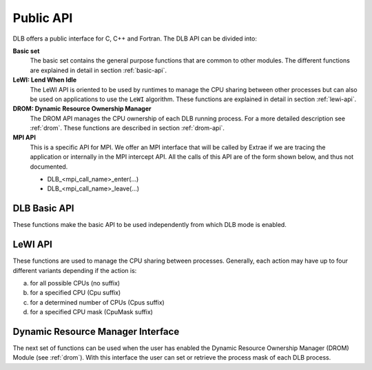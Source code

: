 **********
Public API
**********

DLB offers a public interface for C, C++ and Fortran. The DLB API can be divided into:

**Basic set**
    The basic set contains the general purpose functions that are common to other
    modules. The different functions are explained in detail in section :ref:`basic-api`.

**LeWI: Lend When Idle**
    The LeWI API is oriented to be used by runtimes to manage the CPU sharing between
    other processes but can also be used on applications to use the ``LeWI``
    algorithm. These functions are explained in detail in section
    :ref:`lewi-api`.

**DROM: Dynamic Resource Ownership Manager**
    The DROM API manages the CPU ownership of each DLB running process. For a more
    detailed description see :ref:`drom`. These functions are described in section
    :ref:`drom-api`.

**MPI API**
    This is a specific API for MPI. We offer an MPI interface that will be called by
    Extrae if we are tracing the application or internally in the MPI intercept API.
    All the calls of this API are of the form shown below, and thus not documented.

    - DLB_<mpi_call_name>_enter(...)
    - DLB_<mpi_call_name>_leave(...)


..     TALP: Tracking Application Low-level Performance
..        To be done


.. _basic-api:

=============
DLB Basic API
=============

These functions make the basic API to be used independently from which DLB mode is enabled.

.. function:: int DLB_Init(int ncpus, const_dlb_cpu_set_t mask, const char \*dlb_args)

    Initialize DLB library and all its internal data structures. Must be called once and only
    once by each process in the DLB system.

.. function:: int DLB_Finalize(void)

    Finalize DLB library and clean up all its data structures. Must be called by each process
    before exiting the system.

.. function:: int DLB_Enable(void)

    Enable DLB and all its features in case it was previously disabled, otherwise it has no effect.
    It can be used in conjunction with ``DLB_Disable`` to delimit sections of the code where
    DLB calls will not have effect.

.. function:: int DLB_Disable(void)

    Disable DLB actions for the calling process. This call resets the original resources for the
    process and returns any external CPU it may be using at that time. While DLB is disabled there
    will not be any resource sharing for this process.

.. function:: int DLB_SetMaxParallelism(int max)

    Set the maximum number of resources to be used by the calling process. Useful to
    delimit sections of the code that the developer knows that only a maximum number of CPUs can
    benefit the execution. If a process reaches its maximum number of resources used at any
    time, subsequent calls to borrow CPUs will be ignored until some of them are returned.


.. function:: int DLB_CallbackSet(dlb_callbacks_t which, dlb_callback_t callback, void \*arg)
              int DLB_CallbackGet(dlb_callbacks_t which, dlb_callback_t \*callback, void \*\*arg)

    Setter and Getter for DLB callbacks. See section :ref:`callbacks`.

.. function:: int DLB_PollDROM(int \*ncpus, dlb_cpu_set_t mask)
              int DLB_PollDROM_Update(void)

    Poll DROM module to check if the process needs to adapt to a new mask or number of CPUs.

.. function:: int DLB_SetVariable(const char \*variable, const char \*value)
              int DLB_GetVariable(const char \*variable, char \*value)

    Set or get a DLB internal variable. These variables are the same ones specified in ``DLB_ARGS``,
    although not all of them can be modified at runtime. If the variable is readonly the setter
    function will return an error.

.. function:: int DLB_PrintVariables(int print_extra)
              int DLB_PrintShmem(int num_columns, dlb_printshmem_flags_t print_flags)

    Print to stdout the information about the DLB internal variables and the status of the shared
    memories.

.. function:: const char* DLB_Strerror(int errnum)

    Obtain a string that describes the error code passed in the argument.

.. _lewi-api:

========
LeWI API
========

These functions are used to manage the CPU sharing between processes. Generally, each action may
have up to four different variants depending if the action is:

a) for all possible CPUs (no suffix)
b) for a specified CPU (Cpu suffix)
c) for a determined number of CPUs (Cpus suffix)
d) for a specified CPU mask (CpuMask suffix)

.. function:: int DLB_Lend(void)
              int DLB_LendCpu(int cpuid)
              int DLB_LendCpus(int ncpus)
              int DLB_LendCpuMask(const_dlb_cpu_set_t mask)

    Lend CPUs of the process to the system. A lent CPU may be assigned to other process that
    demands more resources. If the CPU was originally owned by the process it may be reclaimed.

.. function:: int DLB_Reclaim(void)
              int DLB_ReclaimCpu(int cpuid)
              int DLB_ReclaimCpus(int ncpus)
              int DLB_ReclaimCpuMask(const_dlb_cpu_set_t mask)

    Reclaim CPUs that were previously lent. It is mandatory that the CPUs belong to the
    calling process.

.. function:: int DLB_AcquireCpu(int cpuid)
              int DLB_AcquireCpus(int ncpus)
              int DLB_AcquireCpuMask(const_dlb_cpu_set_t mask)

    Acquire CPUs from the system. If the CPU belongs to the process the call is equivalent
    to a *reclaim* action. Otherwise the process attempts to acquire a specific CPU in case
    it is available or enqueue a request if it's not.

.. function:: int DLB_Borrow(void)
              int DLB_BorrowCpu(int cpuid)
              int DLB_BorrowCpus(int ncpus)
              int DLB_BorrowCpuMask(const_dlb_cpu_set_t mask)

    Borrow CPUs from the system only if they are idle. No other action is done if the CPU
    is not available.

.. function:: int DLB_Return(void)
              int DLB_ReturnCpu(int cpuid)
              int DLB_ReturnCpuMask(const_dlb_cpu_set_t mask)

    Return CPUs to the system commonly triggered by a reclaim action from other process but
    stating that the current process still demands the usage of these CPUs. This action will
    enqueue a request for when the resources are available again.  If the caller does not want
    to keep the resource after receiving a *reclaim*, the correct action is *lend*.


.. _drom-api:

==================================
Dynamic Resource Manager Interface
==================================

The next set of functions can be used when the user has enabled the Dynamic Resource Ownership
Manager (DROM) Module (see :ref:`drom`). With this interface the user can set or retrieve the
process mask of each DLB process.

.. function:: int DLB_DROM_Attach(void)

    Attach process to DLB as third party

.. function:: int DLB_DROM_Detach(void)

    Detach process from DLB

.. function:: int DLB_DROM_GetNumCpus(int \*ncpus)

    Get the total number of available CPUs in the node

.. function:: void DLB_DROM_GetPidList(int \*pidlist, int \*nelems, int max_len)

    Get the PID's attached to this module

.. function:: int DLB_DROM_GetProcessMask(int pid, dlb_cpu_set_t mask, dlb_drom_flags_t flags)

    Get the process mask of the given PID

.. function:: int DLB_DROM_SetProcessMask(int pid, const dlb_cpu_set_t mask, dlb_drom_flags_t flags)

    Set the process mask of the given PID
